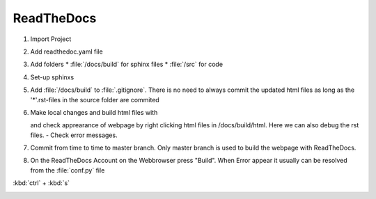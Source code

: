 ReadTheDocs
===========

#.  Import Project 
#.  Add readthedoc.yaml file
#.  Add folders
    * :file:`/docs/build`  for sphinx files
    * :file:`/src`  for code
#.  Set-up sphinxs

    .. code-block:: python
        :linenos:

        cd docs
        sphinx-quickstart

#.  Add :file:`/docs/build` to :file:`.gitignore`. There is no need to always commit the updated html files as long as the '*'.rst-files 
    in the source folder are commited
#.  Make local changes and build html files with

    .. code-block:: python
        :linenos:

        ./make.bat html

    and check apprearance of webpage by right clicking html files in /docs/build/html. 
    Here we can also debug the rst files. - Check error messages.
#.  Commit from time to time to master branch. Only master branch is used to build 
    the webpage with ReadTheDocs.
#.  On the ReadTheDocs Account on the Webbrowser press "Build". When Error appear 
    it usually can be resolved from the :file:`conf.py` file

:kbd:`ctrl` + :kbd:`s`

.. image:: ../_static/test.png
    :width: 300px
    :target: https://typo3.org
    :alt: alt text

    
    
    